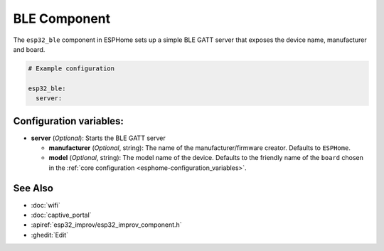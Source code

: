 BLE Component
=============

.. seo::
    :description: Instructions for setting up Bluetooth LE in ESPHome.
    :image: bluetooth.svg

The ``esp32_ble`` component in ESPHome sets up a simple BLE GATT server that exposes the device name,
manufacturer and board.

.. figure:: images/ble-server-example.png
    :align: center
    :width: 70.0%


.. code-block:: yaml

    # Example configuration

    esp32_ble:
      server:


Configuration variables:
------------------------

- **server** (*Optional*): Starts the BLE GATT server

  - **manufacturer** (*Optional*, string): The name of the manufacturer/firmware creator. Defaults to ``ESPHome``.
  - **model** (*Optional*, string): The model name of the device. Defaults to the friendly name of the ``board`` chosen
    in the :ref:`core configuration <esphome-configuration_variables>`.

See Also
--------

- :doc:`wifi`
- :doc:`captive_portal`
- :apiref:`esp32_improv/esp32_improv_component.h`
- :ghedit:`Edit`
